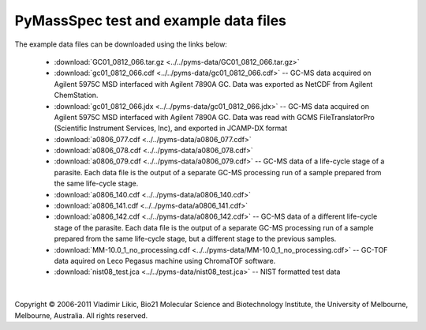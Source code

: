 **********************************
PyMassSpec test and example data files
**********************************

The example data files can be downloaded using the links below:

 * :download:`GC01_0812_066.tar.gz <../../pyms-data/GC01_0812_066.tar.gz>`

 * :download:`gc01_0812_066.cdf <../../pyms-data/gc01_0812_066.cdf>` -- GC-MS data acquired on Agilent 5975C MSD interfaced with Agilent 7890A GC. Data was exported as NetCDF from Agilent ChemStation.

 * :download:`gc01_0812_066.jdx <../../pyms-data/gc01_0812_066.jdx>` -- GC-MS data acquired on Agilent 5975C MSD interfaced with Agilent 7890A GC. Data was read with GCMS FileTranslatorPro (Scientific Instrument Services, Inc), and exported in JCAMP-DX format

 * :download:`a0806_077.cdf <../../pyms-data/a0806_077.cdf>`
 * :download:`a0806_078.cdf <../../pyms-data/a0806_078.cdf>`
 * :download:`a0806_079.cdf <../../pyms-data/a0806_079.cdf>` -- GC-MS data of a life-cycle stage of a parasite. Each data file is the output of a separate GC-MS processing run of a sample prepared from the same life-cycle stage.

 * :download:`a0806_140.cdf <../../pyms-data/a0806_140.cdf>`
 * :download:`a0806_141.cdf <../../pyms-data/a0806_141.cdf>`
 * :download:`a0806_142.cdf <../../pyms-data/a0806_142.cdf>` -- GC-MS data of a different life-cycle stage of the parasite. Each data file is the output of a separate GC-MS processing run of a sample prepared from the same life-cycle stage, but a different stage to the previous samples.

 * :download:`MM-10.0_1_no_processing.cdf <../../pyms-data/MM-10.0_1_no_processing.cdf>` -- GC-TOF data aquired on Leco Pegasus machine using ChromaTOF software.

 * :download:`nist08_test.jca <../../pyms-data/nist08_test.jca>` -- NIST formatted test data

|

Copyright © 2006-2011 Vladimir Likic, Bio21 Molecular Science and Biotechnology Institute, the University of Melbourne, Melbourne, Australia. All rights reserved.
